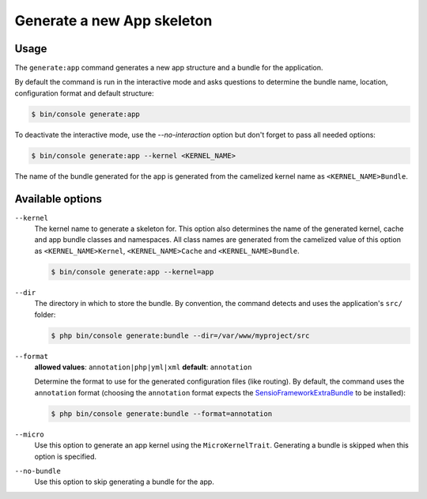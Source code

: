 Generate a new App skeleton
===========================

Usage
-----

The ``generate:app`` command generates a new app structure and a bundle
for the application.

By default the command is run in the interactive mode and asks questions to
determine the bundle name, location, configuration format and default
structure:

.. code-block:: bash

    $ bin/console generate:app

To deactivate the interactive mode, use the `--no-interaction` option but don't
forget to pass all needed options:

.. code-block:: bash

    $ bin/console generate:app --kernel <KERNEL_NAME>

The name of the bundle generated for the app is generated from the camelized
kernel name as ``<KERNEL_NAME>Bundle``.

Available options
-----------------

``--kernel``
    The kernel name to generate a skeleton for. This option also determines the name
    of the generated kernel, cache and app bundle classes and namespaces. All class
    names are generated from the camelized value of this option as ``<KERNEL_NAME>Kernel``,
    ``<KERNEL_NAME>Cache`` and ``<KERNEL_NAME>Bundle``.
    
    .. code-block:: bash
    
        $ bin/console generate:app --kernel=app

``--dir``
    The directory in which to store the bundle. By convention, the command
    detects and uses the application's ``src/`` folder:

    .. code-block:: bash

        $ php bin/console generate:bundle --dir=/var/www/myproject/src

``--format``
    **allowed values**: ``annotation|php|yml|xml`` **default**: ``annotation``

    Determine the format to use for the generated configuration files (like
    routing). By default, the command uses the ``annotation`` format (choosing
    the ``annotation`` format expects the `SensioFrameworkExtraBundle`_ to
    be installed):

    .. code-block:: bash

        $ php bin/console generate:bundle --format=annotation

``--micro``
    Use this option to generate an app kernel using the ``MicroKernelTrait``.
    Generating a bundle is skipped when this option is specified.

``--no-bundle``
    Use this option to skip generating a bundle for the app.

.. _`SensioFrameworkExtraBundle`: http://symfony.com/doc/master/bundles/SensioFrameworkExtraBundle/index.html

